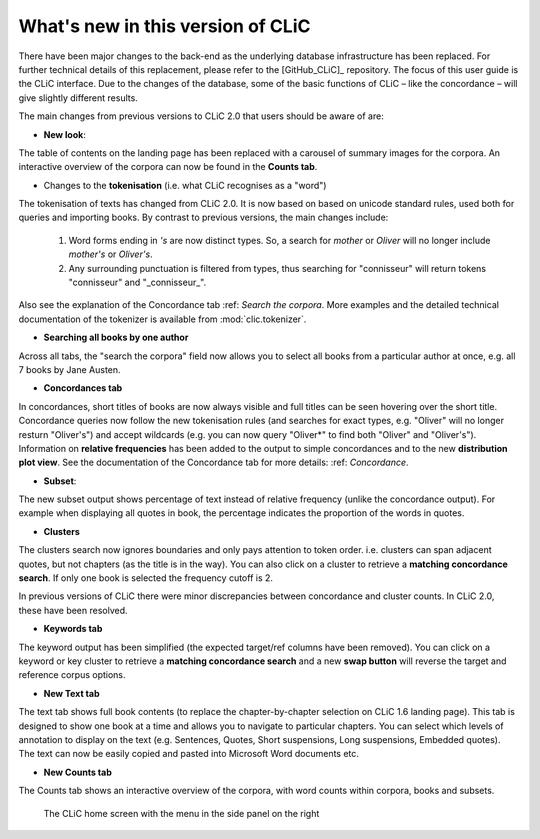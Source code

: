 What's new in this version of CLiC
==================================

There have been major changes to the back-end as the underlying database infrastructure has been replaced. For further technical details of this replacement, please refer to the [GitHub_CLiC]_ repository. The focus of this user guide is the CLiC interface.  Due to the changes of the database, some of the basic functions of CLiC – like the concordance – will give slightly different results.

The main changes from previous versions to CLiC 2.0 that users should be aware of are:

* **New look**: 

The table of contents on the landing page has been replaced with a carousel of summary images for the corpora. An interactive overview of the corpora can now be found in the **Counts tab**.

* Changes to the **tokenisation** (i.e. what CLiC recognises as a "word")

The tokenisation of texts has changed from CLiC 2.0. It is now based on based on unicode standard rules, used both for queries and importing books. By contrast to previous versions, the main changes include:

 1. Word forms ending in `'s` are now distinct types. So, a search for `mother` or `Oliver` will no longer include `mother's` or `Oliver's`.
 2. Any surrounding punctuation is filtered from types, thus searching for "connisseur" will return tokens "connisseur" and "_connisseur_".
 
Also see the explanation of the Concordance tab :ref: `Search the corpora`. More examples and the detailed technical documentation of the tokenizer is available from :mod:`clic.tokenizer`.

* **Searching all books by one author**

Across all tabs, the "search the corpora" field now allows you to select all books from a particular author at once, e.g. all 7 books by Jane Austen.

* **Concordances tab**

In concordances, short titles of books are now always visible and full titles can be seen hovering over the short title. Concordance queries now follow the new tokenisation rules (and searches for exact types, e.g. "Oliver" will no longer resturn "Oliver's") and accept wildcards (e.g. you can now query "Oliver*" to find both "Oliver" and "Oliver's"). Information on **relative frequencies** has been added to the output to simple concordances and to the new **distribution plot view**.
See the documentation of the Concordance tab for more details: :ref: `Concordance`.

* **Subset**: 

The new subset output shows percentage of text instead of relative frequency (unlike the concordance output). For example when displaying all quotes in book, the percentage indicates the proportion of the words in quotes.


* **Clusters**

The clusters search now ignores boundaries and only pays attention to token order. i.e. clusters can span adjacent quotes, but not chapters (as the title is in the way). You can also click on a cluster to retrieve a **matching concordance search**. If only one book is selected the frequency cutoff is 2.

In previous versions of CLiC there were minor discrepancies between concordance and cluster counts. In CLiC 2.0, these have been resolved.

* **Keywords tab**

The keyword output has been simplified (the expected target/ref columns have been removed). You can click on a keyword or key cluster to retrieve a **matching concordance search** and a new **swap button** will reverse the target and reference corpus options.

* **New Text tab**

The text tab shows full book contents (to replace the chapter-by-chapter selection on CLiC 1.6 landing page). This tab is designed to show one book at a time and allows you to navigate to particular chapters. You can select which levels of annotation to display on the text (e.g. Sentences, Quotes, Short suspensions, Long suspensions, Embedded quotes). The text can now be easily copied and pasted into Microsoft Word documents etc.

* **New Counts tab**

The Counts tab shows an interactive overview of the corpora, with word counts within corpora, books and subsets.


.. figure:: images/figure-new-homescreen.png
   :alt: figure-new-homescreen

   The CLiC home screen with the menu in the side panel on
   the right
